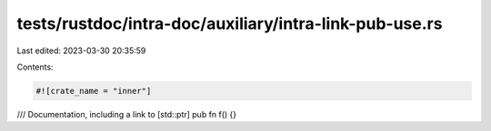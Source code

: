 tests/rustdoc/intra-doc/auxiliary/intra-link-pub-use.rs
=======================================================

Last edited: 2023-03-30 20:35:59

Contents:

.. code-block:: rs

    #![crate_name = "inner"]

/// Documentation, including a link to [std::ptr]
pub fn f() {}


